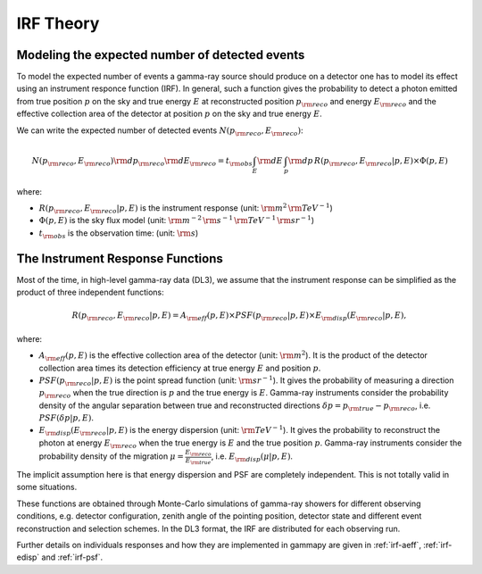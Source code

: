 .. _irf-theory:

IRF Theory
==========

Modeling the expected number of detected events
-----------------------------------------------

To model the expected number of events a gamma-ray source should produce on a detector
one has to model its effect using an instrument responce function (IRF). In general,
such a function gives the probability to detect a photon emitted from true position :math:`p`
on the sky and true energy :math:`E` at reconstructed position :math:`p_{\rm reco}` and energy
:math:`E_{\rm reco}` and the effective collection area of the detector at position :math:`p`
on the sky and true energy :math:`E`.

We can write the expected number of detected events  :math:`N(p_{\rm reco}, E_{\rm reco})`:

.. math::

   N(p_{\rm reco}, E_{\rm reco}) {\rm d}p_{\rm reco} {\rm d}E_{\rm reco} = 
   t_{\rm obs} \int_E {\rm d}E \, \int_p {\rm d}p \, R(p_{\rm reco}, E_{\rm reco}|p, E) \times \Phi(p, E)

where:

* :math:`R(p_{\rm reco}, E_{\rm reco}|p, E)` is the instrument response  (unit: :math:`{\rm m}^2\,{\rm TeV}^{-1}`)
* :math:`\Phi(p, E)` is the sky flux model  (unit: :math:`{\rm m}^{-2}\,{\rm s}^{-1}\,{\rm TeV}^{-1}\,{\rm sr}^{-1}`)
* :math:`t_{\rm obs}` is the observation time:  (unit: :math:`{\rm s}`)


The Instrument Response Functions
---------------------------------

Most of the time, in high-level gamma-ray data (DL3), we assume that the instrument response can
be simplified as the product of three independent functions:

.. math::

   R(p_{\rm reco}, E_{\rm reco}|p, E) = A_{\rm eff}(p, E) \times PSF(p_{\rm reco}|p, E) \times E_{\rm disp}(E_{\rm reco}|p, E),

where:

* :math:`A_{\rm eff}(p, E)` is the effective collection area of the detector  (unit: :math:`{\rm m}^2`). It is the product
  of the detector collection area times its detection efficiency at true energy :math:`E` and position :math:`p`.
* :math:`PSF(p_{\rm reco}|p, E)` is the point spread function (unit: :math:`{\rm sr}^{-1}`). It gives the probability of
  measuring a direction :math:`p_{\rm reco}` when the true direction is :math:`p` and the true energy is :math:`E`.
  Gamma-ray instruments consider the probability density of the angular separation between true and reconstructed directions 
  :math:`\delta p = p_{\rm true} - p_{\rm reco}`, i.e. :math:`PSF(\delta p|p, E)`.
* :math:`E_{\rm disp}(E_{\rm reco}|p, E)` is the energy dispersion (unit: :math:`{\rm TeV}^{-1}`). It gives the probability to
  reconstruct the photon at energy :math:`E_{\rm reco}` when the true energy is :math:`E` and the true position :math:`p`.
  Gamma-ray instruments consider the probability density of the migration :math:`\mu=\frac{E_{\rm reco}}{E_{\rm true}}`, 
  i.e. :math:`E_{\rm disp}(\mu|p, E)`.

The implicit assumption here is that energy dispersion and PSF are completely independent. This is not totally
valid in some situations.

These functions are obtained through Monte-Carlo simulations of gamma-ray showers for different observing conditions,
e.g.  detector configuration, zenith angle of the pointing position, detector state and different event reconstruction
and selection schemes. In the DL3 format, the IRF are distributed for each observing run.

Further details on individuals responses and how they are implemented in gammapy are given in :ref:`irf-aeff`,
:ref:`irf-edisp` and :ref:`irf-psf`.



